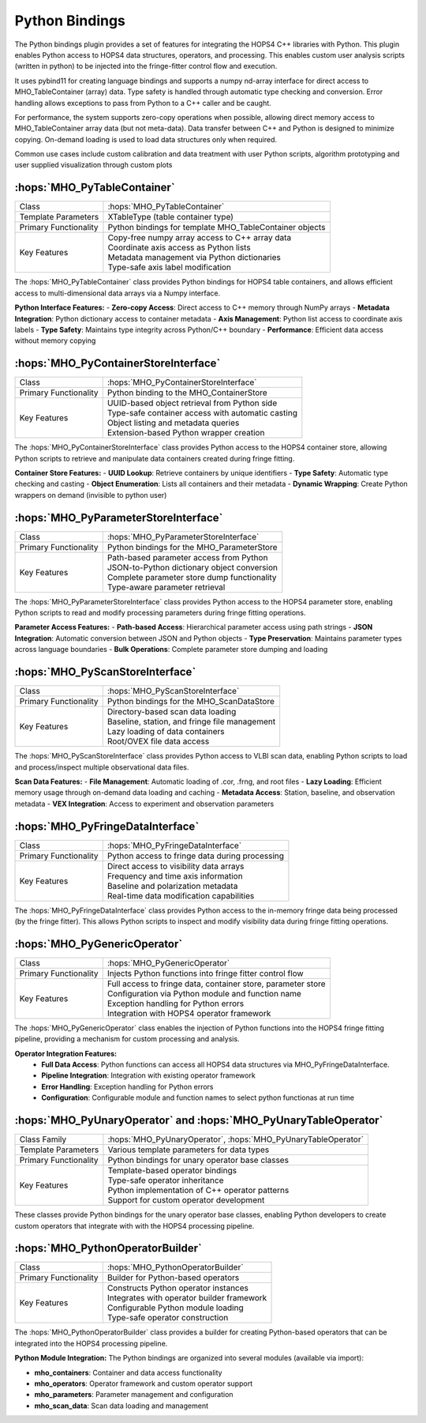 Python Bindings
~~~~~~~~~~~~~~~


The Python bindings plugin provides a set of features for integrating the HOPS4 C++ libraries with Python. 
This plugin enables Python access to HOPS4 data structures, operators, and processing. This enables custom 
user analysis scripts (written in python) to be injected into the fringe-fitter control flow and execution.

It uses pybind11 for creating language bindings and supports a numpy nd-array interface for direct access to MHO_TableContainer (array) data.
Type safety is handled through automatic type checking and conversion. Error handling allows exceptions to pass from Python to a C++ caller and be caught.

For performance, the system supports zero-copy operations when possible, allowing direct memory access to MHO_TableContainer array 
data (but not meta-data). Data transfer between C++ and Python is designed to minimize copying. On-demand loading is used to 
load data structures only when required.

Common use cases include custom calibration and data treatment with user Python scripts, 
algorithm prototyping and user supplied visualization through custom plots


:hops:`MHO_PyTableContainer`
----------------------------

=============================================== ====================================================================
Class                                           :hops:`MHO_PyTableContainer`
Template Parameters                             XTableType (table container type)
Primary Functionality                           Python bindings for template MHO_TableContainer objects
Key Features                                    | Copy-free numpy array access to C++ array data
                                                | Coordinate axis access as Python lists
                                                | Metadata management via Python dictionaries
                                                | Type-safe axis label modification
=============================================== ====================================================================

The :hops:`MHO_PyTableContainer` class provides Python bindings for HOPS4 table 
containers, and allows efficient access to multi-dimensional data arrays via a 
Numpy interface.

**Python Interface Features:**
- **Zero-copy Access**: Direct access to C++ memory through NumPy arrays
- **Metadata Integration**: Python dictionary access to container metadata
- **Axis Management**: Python list access to coordinate axis labels
- **Type Safety**: Maintains type integrity across Python/C++ boundary
- **Performance**: Efficient data access without memory copying

:hops:`MHO_PyContainerStoreInterface`
-------------------------------------

=============================================== ====================================================================
Class                                           :hops:`MHO_PyContainerStoreInterface`
Primary Functionality                           Python binding to the MHO_ContainerStore
Key Features                                    | UUID-based object retrieval from Python side
                                                | Type-safe container access with automatic casting
                                                | Object listing and metadata queries
                                                | Extension-based Python wrapper creation
=============================================== ====================================================================

The :hops:`MHO_PyContainerStoreInterface` class provides Python access to the 
HOPS4 container store, allowing Python scripts to retrieve and manipulate 
data containers created during fringe fitting.

**Container Store Features:**
- **UUID Lookup**: Retrieve containers by unique identifiers
- **Type Safety**: Automatic type checking and casting
- **Object Enumeration**: Lists all containers and their metadata
- **Dynamic Wrapping**: Create Python wrappers on demand (invisible to python user)

:hops:`MHO_PyParameterStoreInterface`
-------------------------------------

=============================================== ====================================================================
Class                                           :hops:`MHO_PyParameterStoreInterface`
Primary Functionality                           Python bindings for the MHO_ParameterStore
Key Features                                    | Path-based parameter access from Python
                                                | JSON-to-Python dictionary object conversion
                                                | Complete parameter store dump functionality
                                                | Type-aware parameter retrieval
=============================================== ====================================================================

The :hops:`MHO_PyParameterStoreInterface` class provides Python access to the 
HOPS4 parameter store, enabling Python scripts to read and modify processing 
parameters during fringe fitting operations.

**Parameter Access Features:**
- **Path-based Access**: Hierarchical parameter access using path strings
- **JSON Integration**: Automatic conversion between JSON and Python objects
- **Type Preservation**: Maintains parameter types across language boundaries
- **Bulk Operations**: Complete parameter store dumping and loading

:hops:`MHO_PyScanStoreInterface`
--------------------------------

=============================================== ====================================================================
Class                                           :hops:`MHO_PyScanStoreInterface`
Primary Functionality                           Python bindings for the MHO_ScanDataStore
Key Features                                    | Directory-based scan data loading
                                                | Baseline, station, and fringe file management
                                                | Lazy loading of data containers
                                                | Root/OVEX file data access
=============================================== ====================================================================

The :hops:`MHO_PyScanStoreInterface` class provides Python access to VLBI scan 
data, enabling Python scripts to load and process/inspect multiple observational data files.

**Scan Data Features:**
- **File Management**: Automatic loading of .cor, .frng, and root files
- **Lazy Loading**: Efficient memory usage through on-demand data loading and caching
- **Metadata Access**: Station, baseline, and observation metadata
- **VEX Integration**: Access to experiment and observation parameters

:hops:`MHO_PyFringeDataInterface`
---------------------------------

=============================================== ====================================================================
Class                                           :hops:`MHO_PyFringeDataInterface`
Primary Functionality                           Python access to fringe data during processing
Key Features                                    | Direct access to visibility data arrays
                                                | Frequency and time axis information
                                                | Baseline and polarization metadata
                                                | Real-time data modification capabilities
=============================================== ====================================================================

The :hops:`MHO_PyFringeDataInterface` class provides Python access to the in-memory 
fringe data being processed (by the fringe fitter). This allows Python scripts to inspect and modify 
visibility data during fringe fitting operations.

:hops:`MHO_PyGenericOperator`
-----------------------------

=============================================== ====================================================================
Class                                           :hops:`MHO_PyGenericOperator`
Primary Functionality                           Injects Python functions into fringe fitter control flow
Key Features                                    | Full access to fringe data, container store, parameter store
                                                | Configuration via Python module and function name 
                                                | Exception handling for Python errors
                                                | Integration with HOPS4 operator framework
=============================================== ====================================================================

The :hops:`MHO_PyGenericOperator` class enables the injection of Python functions 
into the HOPS4 fringe fitting pipeline, providing a mechanism for custom processing and analysis.

**Operator Integration Features:**
    - **Full Data Access**: Python functions can access all HOPS4 data structures via MHO_PyFringeDataInterface.
    - **Pipeline Integration**: Integration with existing operator framework
    - **Error Handling**: Exception handling for Python errors
    - **Configuration**: Configurable module and function names to select python functionas at run time

:hops:`MHO_PyUnaryOperator` and :hops:`MHO_PyUnaryTableOperator`
----------------------------------------------------------------

=============================================== ====================================================================
Class Family                                    :hops:`MHO_PyUnaryOperator`, :hops:`MHO_PyUnaryTableOperator`
Template Parameters                             Various template parameters for data types
Primary Functionality                           Python bindings for unary operator base classes
Key Features                                    | Template-based operator bindings
                                                | Type-safe operator inheritance
                                                | Python implementation of C++ operator patterns
                                                | Support for custom operator development
=============================================== ====================================================================

These classes provide Python bindings for the unary operator base classes, 
enabling Python developers to create custom operators that integrate with 
with the HOPS4 processing pipeline.

:hops:`MHO_PythonOperatorBuilder`
---------------------------------

=============================================== ====================================================================
Class                                           :hops:`MHO_PythonOperatorBuilder`
Primary Functionality                           Builder for Python-based operators
Key Features                                    | Constructs Python operator instances
                                                | Integrates with operator builder framework
                                                | Configurable Python module loading
                                                | Type-safe operator construction
=============================================== ====================================================================

The :hops:`MHO_PythonOperatorBuilder` class provides a builder for creating 
Python-based operators that can be integrated into the HOPS4 processing pipeline.

**Python Module Integration:**
The Python bindings are organized into several modules (available via import):

- **mho_containers**: Container and data access functionality
- **mho_operators**: Operator framework and custom operator support
- **mho_parameters**: Parameter management and configuration
- **mho_scan_data**: Scan data loading and management
